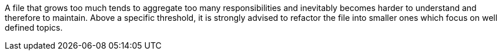 A file that grows too much tends to aggregate too many responsibilities 
and inevitably becomes harder to understand and therefore to maintain. 
Above a specific threshold, it is strongly advised to refactor the file 
into smaller ones which focus on well defined topics.

